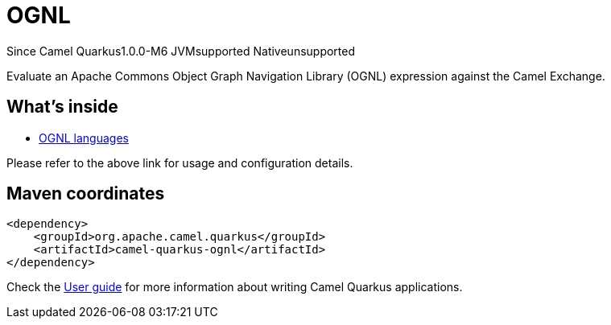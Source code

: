 // Do not edit directly!
// This file was generated by camel-quarkus-package-maven-plugin:update-extension-doc-page

[[ognl]]
= OGNL

[.badges]
[.badge-key]##Since Camel Quarkus##[.badge-version]##1.0.0-M6## [.badge-key]##JVM##[.badge-supported]##supported## [.badge-key]##Native##[.badge-unsupported]##unsupported##

Evaluate an Apache Commons Object Graph Navigation Library (OGNL) expression against the Camel Exchange.

== What's inside

* https://camel.apache.org/components/latest/languages/ognl-language.html[OGNL languages]

Please refer to the above link for usage and configuration details.

== Maven coordinates

[source,xml]
----
<dependency>
    <groupId>org.apache.camel.quarkus</groupId>
    <artifactId>camel-quarkus-ognl</artifactId>
</dependency>
----

Check the xref:user-guide/index.adoc[User guide] for more information about writing Camel Quarkus applications.

